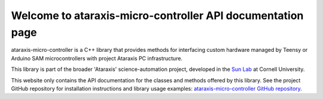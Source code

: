 Welcome to ataraxis-micro-controller API documentation page
===========================================================

ataraxis-micro-controller is a C++ library that provides methods for interfacing custom hardware managed by Teensy or
Arduino SAM microcontrollers with project Ataraxis PC infrastructure.

This library is part of the broader 'Ataraxis' science-automation project, developed in the
`Sun Lab <https://neuroai.github.io/sunlab/>`_ at Cornell University.

This website only contains the API documentation for the classes and methods offered by this library. See the project
GitHub repository for installation instructions and library usage examples:
`ataraxis-micro-controller GitHub repository <https://github.com/Sun-Lab-NBB/ataraxis-micro-controller>`_.

.. _`ataraxis-micro-controller GitHub repository`: https://github.com/Sun-Lab-NBB/ataraxis-micro-controller
.. _`Sun Lab`: https://neuroai.github.io/sunlab/
